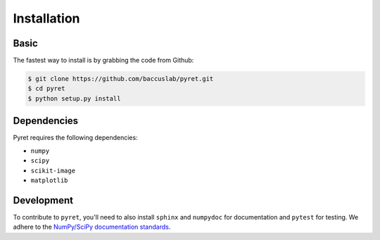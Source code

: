 ============
Installation
============

Basic
-----

The fastest way to install is by grabbing the code from Github:

.. code:: bash

    $ git clone https://github.com/baccuslab/pyret.git
    $ cd pyret
    $ python setup.py install

Dependencies
------------

Pyret requires the following dependencies:

- ``numpy`` 
  
- ``scipy``

- ``scikit-image``

- ``matplotlib``

Development
-----------

To contribute to ``pyret``, you'll need to also install ``sphinx`` and ``numpydoc`` for documentation and
``pytest`` for testing. We adhere to the `NumPy/SciPy documentation standards <https://github.com/numpy/numpy/blob/master/doc/HOWTO_DOCUMENT.rst.txt#docstring-standard>`_.
